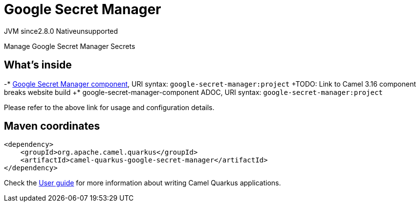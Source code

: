 // Do not edit directly!
// This file was generated by camel-quarkus-maven-plugin:update-extension-doc-page
= Google Secret Manager
:linkattrs:
:cq-artifact-id: camel-quarkus-google-secret-manager
:cq-native-supported: false
:cq-status: Preview
:cq-status-deprecation: Preview
:cq-description: Manage Google Secret Manager Secrets
:cq-deprecated: false
:cq-jvm-since: 2.8.0
:cq-native-since: n/a

[.badges]
[.badge-key]##JVM since##[.badge-supported]##2.8.0## [.badge-key]##Native##[.badge-unsupported]##unsupported##

Manage Google Secret Manager Secrets

== What's inside

-* xref:{cq-camel-components}::google-secret-manager-component.adoc[Google Secret Manager component], URI syntax: `google-secret-manager:project`
+TODO: Link to Camel 3.16 component breaks website build
+* google-secret-manager-component ADOC, URI syntax: `google-secret-manager:project`

Please refer to the above link for usage and configuration details.

== Maven coordinates

[source,xml]
----
<dependency>
    <groupId>org.apache.camel.quarkus</groupId>
    <artifactId>camel-quarkus-google-secret-manager</artifactId>
</dependency>
----

Check the xref:user-guide/index.adoc[User guide] for more information about writing Camel Quarkus applications.
